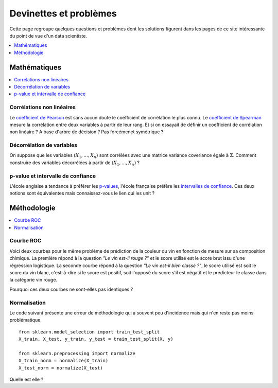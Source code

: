 
=======================
Devinettes et problèmes
=======================

Cette page regroupe quelques questions et problèmes
dont les solutions figurent dans les pages de ce site
intéressante du point de vue d'un data scientiste.

.. contents::
    :depth: 1
    :local:

Mathématiques
=============

.. contents::
    :local:

Corrélations non linéaires
++++++++++++++++++++++++++

Le `coefficient de Pearson <https://en.wikipedia.org/wiki/Pearson_correlation_coefficient>`_
est sans aucun doute le coefficient de corrélation le plus
connu. Le `coefficient de Spearman <https://en.wikipedia.org/wiki/Spearman%27s_rank_correlation_coefficient>`_
mesure la corrélation entre deux variables à partir de leur rang.
Et si on essayait de définir un coefficient de corrélation
non linéaire ? A base d'arbre de décision ? Pas forcémenet symétrique ?

Décorrélation de variables
++++++++++++++++++++++++++

On suppose que les variables :math:`(X_1, ..., X_n)` sont
corrélées avec une matrice variance coveriance égale à :math:`\Sigma`.
Comment construire des variables décorrélées à partir de
:math:`(X_1, ..., X_n)` ?

p-value et intervalle de confiance
++++++++++++++++++++++++++++++++++

L'école anglaise a tendance à préférer les
`p-values <https://en.wikipedia.org/wiki/P-value>`_,
l'école française préfère les
`intervalles de confiance <https://fr.wikipedia.org/wiki/Intervalle_de_confiance>`_.
Ces deux notions sont équivalentes mais connaissez-vous le lien
qui les unit ?

Méthodologie
============

.. contents::
    :local:

Courbe ROC
++++++++++

Voici deux courbes pour le même problème
de prédiction de la couleur du vin en fonction
de mesure sur sa composition chimique.
La première répond à la question
*"Le vin est-il rouge ?"* et le score
utilisé est le score brut issu d'une régression
logistique. La seconde courbe répond
à la question *"Le vin est-il bien classé ?"*,
le score utilisé est soit le score du vin blanc,
c'est-à-dire si le score est positif,
soit l'opposé du score s'il est négatif et
le prédicteur le classe dans la catégorie
vin rouge.

.. image:: images/vinsroc.png
    :width: 150

.. image:: images/vinsroc2.png
    :width: 150

Pourquoi ces deux courbes ne sont-elles pas identiques ?

Normalisation
+++++++++++++

Le code suivant présente une erreur de méthodologie
qui a souvent peu d'incidence mais qui n'en reste pas moins
problématique.

::

    from sklearn.model_selection import train_test_split
    X_train, X_test, y_train, y_test = train_test_split(X, y)

    from sklearn.preprocessing import normalize
    X_train_norm = normalize(X_train)
    X_test_norm = normalize(X_test)

Quelle est elle ?
